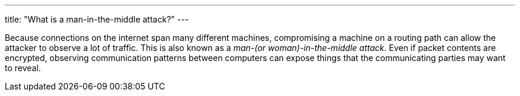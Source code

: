 ---
title: "What is a man-in-the-middle attack?"
---

Because connections on the internet span many different machines, compromising
a machine on a routing path can allow the attacker to observe a lot of
traffic.
//
This is also known as a _man-(or woman)-in-the-middle attack_.
//
Even if packet contents are encrypted, observing communication patterns
between computers can expose things that the communicating parties may want to
reveal.
